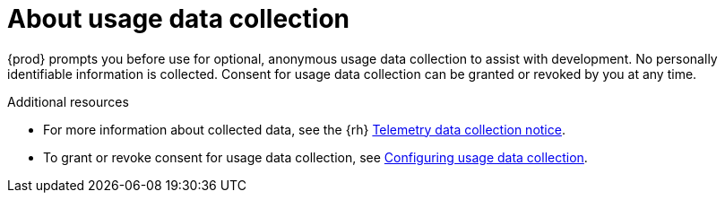 [id="about-usage-data-collection_{context}"]
= About usage data collection

{prod} prompts you before use for optional, anonymous usage data collection to assist with development.
No personally identifiable information is collected.
Consent for usage data collection can be granted or revoked by you at any time.

[role="_additional-resources"]
.Additional resources

* For more information about collected data, see the {rh} link:{telemetry-notice-url}[Telemetry data collection notice].
* To grant or revoke consent for usage data collection, see link:{crc-gsg-url}#configuring-usage-data-collection_gsg[Configuring usage data collection].

